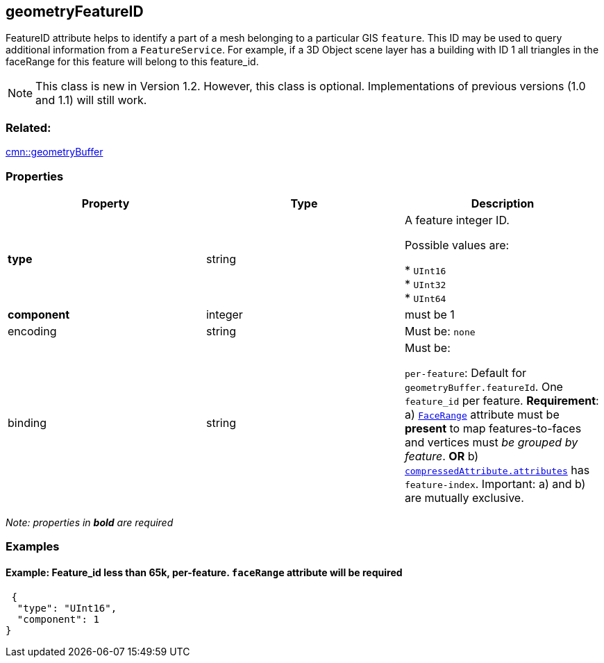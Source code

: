 == geometryFeatureID

FeatureID attribute helps to identify a part of a mesh belonging to a
particular GIS `feature`. This ID may be used to query additional
information from a `FeatureService`. For example, if a 3D Object scene
layer has a building with ID 1 all triangles in the faceRange for this
feature will belong to this feature_id.

NOTE: This class is new in Version 1.2. However, this class is optional. Implementations of previous versions (1.0 and 1.1) will still work.

=== Related:

link:geometryBuffer.cmn.adoc[cmn::geometryBuffer]

=== Properties

[cols=",,",options="header",]
|===
|Property |Type |Description
| *type* | string | A feature integer ID.

Possible values are:

* `UInt16` +
* `UInt32` +
* `UInt64` 

| *component* | integer | must be 1 

| encoding | string |

Must be: `none`

| binding | string | Must be: +

`per-feature`: Default for `geometryBuffer.featureId`. One `feature_id`
per feature. *Requirement*: a)
link:geometryFaceRange.cmn.adoc[`FaceRange`] attribute must be *present*
to map features-to-faces and vertices must _be grouped by feature_. *OR*
b) link:compressedAttributes.cmn.adoc[`compressedAttribute.attributes`]
has `feature-index`. Important: a) and b) are mutually exclusive.

|===

_Note: properties in *bold* are required_

=== Examples

==== Example: Feature_id less than 65k, per-feature. `faceRange` attribute will be required

[source,json]
----
 {
  "type": "UInt16",
  "component": 1
} 
----
